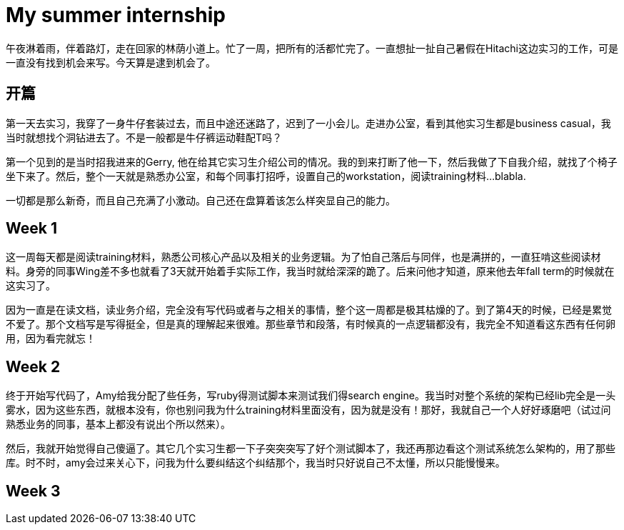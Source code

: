 = My summer internship


午夜淋着雨，伴着路灯，走在回家的林荫小道上。忙了一周，把所有的活都忙完了。一直想扯一扯自己暑假在Hitachi这边实习的工作，可是一直没有找到机会来写。今天算是逮到机会了。

== 开篇

第一天去实习，我穿了一身牛仔套装过去，而且中途还迷路了，迟到了一小会儿。走进办公室，看到其他实习生都是business casual，我当时就想找个洞钻进去了。不是一般都是牛仔裤运动鞋配T吗？

第一个见到的是当时招我进来的Gerry, 他在给其它实习生介绍公司的情况。我的到来打断了他一下，然后我做了下自我介绍，就找了个椅子坐下来了。然后，整个一天就是熟悉办公室，和每个同事打招呼，设置自己的workstation，阅读training材料...blabla.

一切都是那么新奇，而且自己充满了小激动。自己还在盘算着该怎么样突显自己的能力。

== Week 1

这一周每天都是阅读training材料，熟悉公司核心产品以及相关的业务逻辑。为了怕自己落后与同伴，也是满拼的，一直狂啃这些阅读材料。身旁的同事Wing差不多也就看了3天就开始着手实际工作，我当时就给深深的跪了。后来问他才知道，原来他去年fall term的时候就在这实习了。

因为一直是在读文档，读业务介绍，完全没有写代码或者与之相关的事情，整个这一周都是极其枯燥的了。到了第4天的时候，已经是累觉不爱了。那个文档写是写得挺全，但是真的理解起来很难。那些章节和段落，有时候真的一点逻辑都没有，我完全不知道看这东西有任何卵用，因为看完就忘！

== Week 2

终于开始写代码了，Amy给我分配了些任务，写ruby得测试脚本来测试我们得search engine。我当时对整个系统的架构已经lib完全是一头雾水，因为这些东西，就根本没有，你也别问我为什么training材料里面没有，因为就是没有！那好，我就自己一个人好好琢磨吧（试过问熟悉业务的同事，基本上都没有说出个所以然来）。

然后，我就开始觉得自己傻逼了。其它几个实习生都一下子突突突写了好个测试脚本了，我还再那边看这个测试系统怎么架构的，用了那些库。时不时，amy会过来关心下，问我为什么要纠结这个纠结那个，我当时只好说自己不太懂，所以只能慢慢来。

== Week 3

